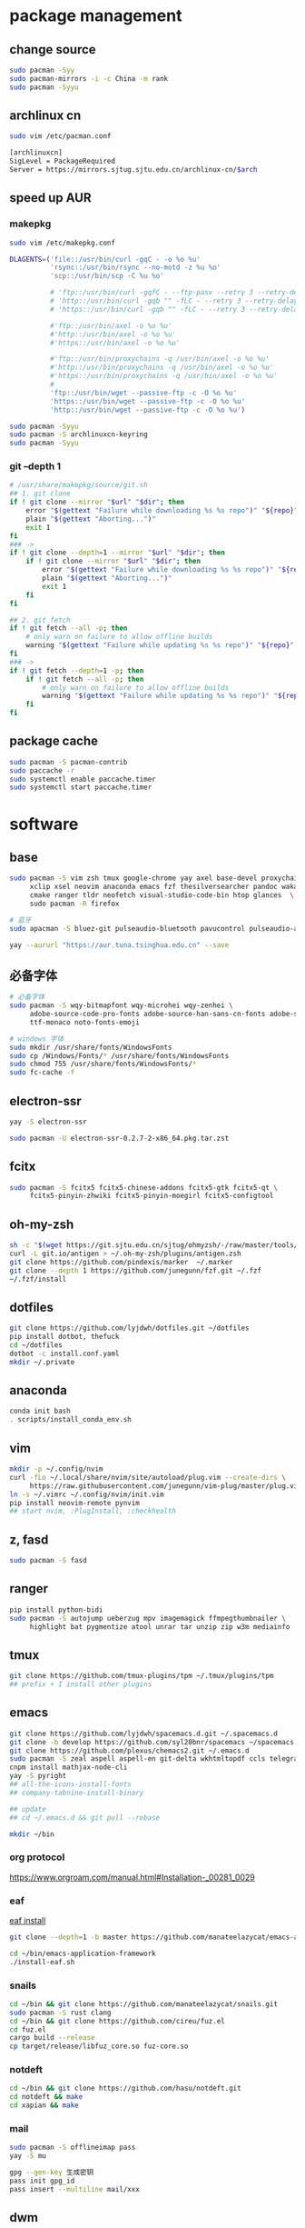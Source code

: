 * package management
** change source

   #+BEGIN_SRC sh
     sudo pacman -Syy
     sudo pacman-mirrors -i -c China -m rank
     sudo pacman -Syyu
   #+END_SRC

** archlinux cn

   #+BEGIN_SRC sh
     sudo vim /etc/pacman.conf

     [archlinuxcn]
     SigLevel = PackageRequired
     Server = https://mirrors.sjtug.sjtu.edu.cn/archlinux-cn/$arch
   #+END_SRC

** speed up AUR
*** makepkg
    #+BEGIN_SRC sh
      sudo vim /etc/makepkg.conf

      DLAGENTS=('file::/usr/bin/curl -gqC - -o %o %u'
                'rsync::/usr/bin/rsync --no-motd -z %u %o'
                'scp::/usr/bin/scp -C %u %o'

                # 'ftp::/usr/bin/curl -gqfC - --ftp-pasv --retry 3 --retry-delay 3 -o %o %u'
                # 'http::/usr/bin/curl -gqb "" -fLC - --retry 3 --retry-delay 3 -o %o %u'
                # 'https::/usr/bin/curl -gqb "" -fLC - --retry 3 --retry-delay 3 -o %o %u'

                #'ftp::/usr/bin/axel -o %o %u'
                #'http::/usr/bin/axel -o %o %u'
                #'https::/usr/bin/axel -o %o %u'

                #'ftp::/usr/bin/proxychains -q /usr/bin/axel -o %o %u'
                #'http::/usr/bin/proxychains -q /usr/bin/axel -o %o %u'
                #'https::/usr/bin/proxychains -q /usr/bin/axel -o %o %u'
                #
                'ftp::/usr/bin/wget --passive-ftp -c -O %o %u'
                'https::/usr/bin/wget --passive-ftp -c -O %o %u'
                'http::/usr/bin/wget --passive-ftp -c -O %o %u')

      sudo pacman -Syyu
      sudo pacman -S archlinuxcn-keyring
      sudo pacman -Syyu
    #+END_SRC

*** git --depth 1

    #+BEGIN_SRC sh
      # /usr/share/makepkg/source/git.sh
      ## 1. git clone
      if ! git clone --mirror "$url" "$dir"; then
          error "$(gettext "Failure while downloading %s %s repo")" "${repo}" "git"
          plain "$(gettext "Aborting...")"
          exit 1
      fi
      ### ->
      if ! git clone --depth=1 --mirror "$url" "$dir"; then
          if ! git clone --mirror "$url" "$dir"; then
              error "$(gettext "Failure while downloading %s %s repo")" "${repo}" "git"
              plain "$(gettext "Aborting...")"
              exit 1
          fi
      fi

      ## 2. git fetch
      if ! git fetch --all -p; then
          # only warn on failure to allow offline builds
          warning "$(gettext "Failure while updating %s %s repo")" "${repo}" "git"
      fi
      ### ->
      if ! git fetch --depth=1 -p; then
          if ! git fetch --all -p; then
              # only warn on failure to allow offline builds
              warning "$(gettext "Failure while updating %s %s repo")" "${repo}" "git"
          fi
      fi
    #+END_SRC

** package cache

   #+BEGIN_SRC sh
     sudo pacman -S pacman-contrib
     sudo paccache -r
     sudo systemctl enable paccache.timer
     sudo systemctl start paccache.timer
   #+END_SRC

* software
** base

   #+BEGIN_SRC sh
     sudo pacman -S vim zsh tmux google-chrome yay axel base-devel proxychains \
          xclip xsel neovim anaconda emacs fzf thesilversearcher pandoc wakatime \
          cmake ranger tldr neofetch visual-studio-code-bin htop glances  \
          sudo pacman -R firefox

     # 蓝牙
     sudo apacman -S bluez-git pulseaudio-bluetooth pavucontrol pulseaudio-alsa blueman

     yay --aururl "https://aur.tuna.tsinghua.edu.cn" --save
   #+END_SRC

** 必备字体

   #+BEGIN_SRC sh
     # 必备字体
     sudo pacman -S wqy-bitmapfont wqy-microhei wqy-zenhei \
          adobe-source-code-pro-fonts adobe-source-han-sans-cn-fonts adobe-source-han-serif-cn-fonts \
          ttf-monaco noto-fonts-emoji

     # windows 字体
     sudo mkdir /usr/share/fonts/WindowsFonts
     sudo cp /Windows/Fonts/* /usr/share/fonts/WindowsFonts
     sudo chmod 755 /usr/share/fonts/WindowsFonts/*
     sudo fc-cache -f
   #+END_SRC

** electron-ssr

   #+BEGIN_SRC sh
     yay -S electron-ssr

     sudo pacman -U electron-ssr-0.2.7-2-x86_64.pkg.tar.zst
   #+END_SRC

** fcitx

   #+BEGIN_SRC sh
     sudo pacman -S fcitx5 fcitx5-chinese-addons fcitx5-gtk fcitx5-qt \
          fcitx5-pinyin-zhwiki fcitx5-pinyin-moegirl fcitx5-configtool
   #+END_SRC

** oh-my-zsh

   #+BEGIN_SRC sh
     sh -c "$(wget https://git.sjtu.edu.cn/sjtug/ohmyzsh/-/raw/master/tools/install.sh -O -)"
     curl -L git.io/antigen > ~/.oh-my-zsh/plugins/antigen.zsh
     git clone https://github.com/pindexis/marker  ~/.marker
     git clone --depth 1 https://github.com/junegunn/fzf.git ~/.fzf
     ~/.fzf/install
   #+END_SRC

** dotfiles

   #+BEGIN_SRC sh
     git clone https://github.com/lyjdwh/dotfiles.git ~/dotfiles
     pip install dotbot, thefuck
     cd ~/dotfiles
     dotbot -c install.conf.yaml
     mkdir ~/.private
   #+END_SRC

** anaconda

   #+BEGIN_SRC sh
     conda init bash
     . scripts/install_conda_env.sh
   #+END_SRC

** vim

   #+BEGIN_SRC sh
     mkdir -p ~/.config/nvim
     curl -fLo ~/.local/share/nvim/site/autoload/plug.vim --create-dirs \
          https://raw.githubusercontent.com/junegunn/vim-plug/master/plug.vim
     ln -s ~/.vimrc ~/.config/nvim/init.vim
     pip install neovim-remote pynvim
     ## start nvim, :PlugInstall, :checkhealth
   #+END_SRC

** z, fasd

   #+BEGIN_SRC sh
     sudo pacman -S fasd
   #+END_SRC

** ranger

   #+BEGIN_SRC sh
     pip install python-bidi
     sudo pacman -S autojump ueberzug mpv imagemagick ffmpegthumbnailer \
          highlight bat pygmentize atool unrar tar unzip zip w3m mediainfo
   #+END_SRC

** tmux

   #+BEGIN_SRC sh
     git clone https://github.com/tmux-plugins/tpm ~/.tmux/plugins/tpm
     ## prefix + I install other plugins
   #+END_SRC

** emacs

   #+BEGIN_SRC sh
     git clone https://github.com/lyjdwh/spacemacs.d.git ~/.spacemacs.d
     git clone -b develop https://github.com/syl20bnr/spacemacs ~/spacemacs
     git clone https://github.com/plexus/chemacs2.git ~/.emacs.d
     sudo pacman -S zeal aspell aspell-en git-delta wkhtmltopdf ccls telegram-tdlib libvterm
     cnpm install mathjax-node-cli
     yay -S pyright
     ## all-the-icons-install-fonts
     ## company-tabnine-install-binary

     ## update
     ## cd ~/.emacs.d && git pull --rebase

     mkdir ~/bin
   #+END_SRC

*** org protocol
    https://www.orgroam.com/manual.html#Installation-_00281_0029

*** eaf

    [[https://github.com/manateelazycat/emacs-application-framework#install][eaf install]]

    #+BEGIN_SRC sh
      git clone --depth=1 -b master https://github.com/manateelazycat/emacs-application-framework.git ~/bin/emacs-application-framework

      cd ~/bin/emacs-application-framework
      ./install-eaf.sh
    #+END_SRC

*** snails

    #+BEGIN_SRC sh
      cd ~/bin && git clone https://github.com/manateelazycat/snails.git
      sudo pacman -S rust clang
      cd ~/bin && git clone https://github.com/cireu/fuz.el
      cd fuz.el
      cargo build --release
      cp target/release/libfuz_core.so fuz-core.so
    #+END_SRC

*** notdeft

    #+BEGIN_SRC sh
      cd ~/bin && git clone https://github.com/hasu/notdeft.git
      cd notdeft && make
      cd xapian && make
    #+END_SRC

*** mail

    #+BEGIN_SRC sh
      sudo pacman -S offlineimap pass
      yay -S mu

      gpg --gen-key 生成密钥
      pass init gpg_id
      pass insert --multiline mail/xxx
    #+END_SRC

** dwm

   #+BEGIN_SRC sh
     cd ~/bin && git clone https://github.com/lyjdwh/dwm.git
     cd dwm && sudo make install

     sudo pacman -S rofi xorg-xinput acpilight slock xautolock feh picom \
          network-manager-applet xfce4-volumed-pulse flameshot goldendict \
          redshift trayer dmenu pasystray
   #+END_SRC

** st

   #+BEGIN_SRC sh
     cd ~/bin && git clone https://github.com/lyjdwh/st.git
     cd st && sudo make install
   #+END_SRC

** kvm

   #+BEGIN_SRC sh
     sudo pacman -Sqemu libvirt ebtables dnsmasq bridge-utils openbsd-netcat freerdp
     # 图形化的管理界面
     # yay -Sy virt-manager
     sudo systemctl start libvirtd
     sudo virsh net-autostart default
     sudo virsh net-start default
   #+END_SRC

   使用远程桌面连接虚拟机
   1. 在虚拟机win10 设置/系统/远程桌面 启动远程桌面, 并在高级设置下查看远程桌面端口,默认是3389
   2. virsh net-dhcp-leases default 可以获得虚拟机的ip地址
   3. xfreerdp /u:user /p:password /v:host:port /dynamic-resolution +auto-reconnect +home-drive +fonts +clipboard -grab-keyboard
   4. 而且还可在虚拟机中开启openssh server, 在宿主机使用ssh, sshfs, sftp等连接虚拟机!

** linuxbrew

   #+BEGIN_SRC sh
     git clone https://mirrors.sjtug.sjtu.edu.cn/git/brew.git ~/.linuxbrew/Homebrew
     mkdir ~/.linuxbrew/bin
     ln -s ~/.linuxbrew/Homebrew/bin/brew ~/.linuxbrew/bin
     ## add these to .zshrc
     export HOMEBREW_CORE_GIT_REMOTE=https://git.sjtu.edu.cn/sjtug/linuxbrew-core
     export HOMEBREW_BOTTLE_DOMAIN=https://siyuan.internal.sjtug.org/linuxbrew-bottles
     eval $(~/.linuxbrew/bin/brew shellenv)
     brew update
   #+END_SRC


* misc
** tlp
   #+BEGIN_SRC sh
     sudo pacman -S tlp tlp-rdw smartmontools
     sudo systemctl enable tlp.service
     sudo systemctl mask systemd-rfkill.service
     sudo systemctl mask systemd-rfkill.socket
   #+END_SRC

** nvidia-prime

   #+BEGIN_SRC sh
     sudo mhwd -r pci video-nvidia
     sudo mhwd -i pci video-hybrid-intel-nvidia-prime
   #+END_SRC

** hack capslk
   https://www.zhihu.com/question/28643416/answer/924101830

** ssh

   #+BEGIN_SRC sh
     ssh-keygen -b 4096 -t rsa
     ssh-copy-id username@remote-server
   #+END_SRC

** golden-dict

   #+BEGIN_SRC sh
     cd ~/bin && git clone https://github.com/soimort/translate-shell
     cd translate-shell && sudo make install

     trans -e google -s auto -t zh-CN -show-original y -show-original-phonetics y -show-translation y -no-ansi -show-translation-phonetics n -show-prompt-message n -show-languages n -show-original-dictionary n -show-dictionary y -show-alternatives n “%GDWORD%”
   #+END_SRC

** npm

   #+BEGIN_SRC sh
     sudo pacman -S npm
     npm install -g cnpm --registry=https://registry.npm.taobao.org
   #+END_SRC

** pip

   #+BEGIN_SRC sh
     pip config set global.index-url https://mirrors.sjtug.sjtu.edu.cn/pypi/web/simple
   #+END_SRC

** gtk-key-theme
   https://wiki.archlinux.org/index.php/GTK#Keyboard_shortcuts

** 系统时钟
   启动 NTP 自动对时

   #+BEGIN_SRC sh
     sudo systemctl enable ntpd.service
     sudo systemctl start ntpd.service

     #/etc/systemd/timesyncd.conf
     NTP=time1.aliyun.com time2.aliyun.com time3.aliyun.com time4.aliyun.com time5.aliyun.com time6.aliyun.com time7.aliyun.com

     sudo timedatectl set-ntp true
     sudo timedatectl timesync-status
   #+END_SRC

** others

   #+BEGIN_SRC sh
     sudo pacman -S ncdu you-get youtube-dl ripgrep ripgrep-all qbittorrent \
          okular texlive-most texlive-langchinese bleachbit expac fd net-tools \
          shellcheck mendeleydesktop-bundled hugo
     yay -S deepin-wine-wechat deepin-wine-tim
     yay -S loc lazygit notify-osd zoom nutstore-experimental
     yay -S wps-office-cn wps-office-mui-zh-cn ttf-wps-fonts
     # or sudo pacman -S libreoffice-fresh libreoffice-fresh-zh-cn

     # 中文汉化
     sudo pacman -S man-pages-zh_cn # gimp-help-zh_cn libreoffice-fresh-zh-cn

     pip3 install NetEase-MusicBox

     # 切换到 deepin-wine
     /opt/apps/com.qq.weixin.deepin/files/run.sh -d
     /opt/deepinwine/apps/Deepin-TIM/run.sh -d

     # cht.sh
     curl https://cht.sh/:cht.sh | sudo tee /usr/local/bin/cht
     chmod +x /usr/local/bin/cht
   #+END_SRC

